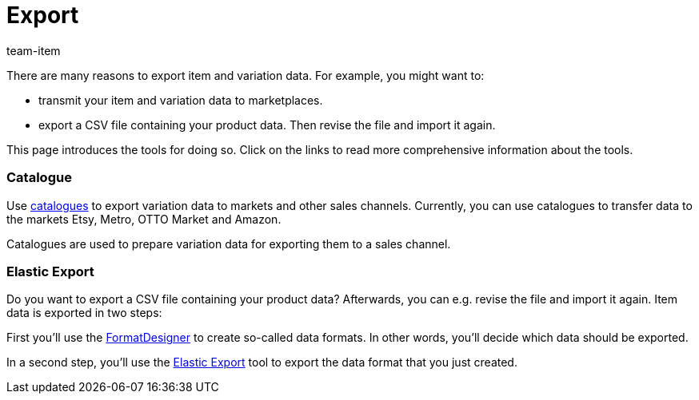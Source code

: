 = Export
:keywords: Exporting item data, Exporting item, Exporting items, Item exporting, Items exporting, Item export, Items export, Export item, Export items, Item-Export, Items-Export, Export-Item, Export-Items, Exporting variation, Exporting variations, Variation exporting, Variations exporting, Variation export, Variations export, Export variation, Export variations, Variation-Export, Variations-Export, Export-Variation, Export-Variations, Exporting product, Exporting products, Exporting goods
:description: This page introduces several tools for exporting item and variation data.
:author: team-item

There are many reasons to export item and variation data.
For example, you might want to:

* transmit your item and variation data to marketplaces.
* export a CSV file containing your product data. Then revise the file and import it again.

This page introduces the tools for doing so. Click on the links to read more comprehensive information about the tools.


[discrete]
=== Catalogue

Use xref:data:marketplace-export.adoc#[catalogues] to export variation data to markets and other sales channels. Currently, you can use catalogues to transfer data to the markets Etsy, Metro, OTTO Market and Amazon.

Catalogues are used to prepare variation data for exporting them to a sales channel.


[discrete]
=== Elastic Export

Do you want to export a CSV file containing your product data? Afterwards, you can e.g. revise the file and import it again.
Item data is exported in two steps:

First you’ll use the xref:data:FormatDesigner.adoc#[FormatDesigner] to create so-called data formats. In other words, you'll decide which data should be exported.

In a second step, you’ll use the xref:data:elastic-export.adoc#[Elastic Export] tool to export the data format that you just created.
